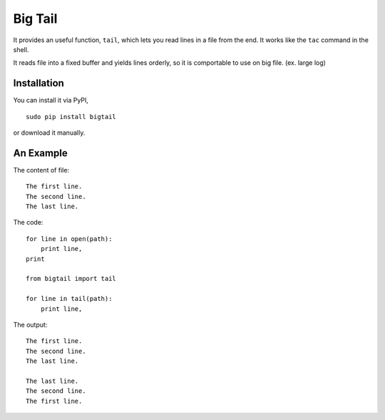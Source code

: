 Big Tail
========

It provides an useful function, ``tail``, which lets you read lines in a file
from the end. It works like the ``tac`` command in the shell.

It reads file into a fixed buffer and yields lines orderly, so it is comportable
to use on big file. (ex. large log)

Installation
------------

You can install it via PyPI,

::

    sudo pip install bigtail

or download it manually.

An Example
----------

The content of file:

::

    The first line.
    The second line.
    The last line.

The code:

::

    for line in open(path):
        print line,
    print

    from bigtail import tail

    for line in tail(path):
        print line,

The output:

::

    The first line.
    The second line.
    The last line.

    The last line.
    The second line.
    The first line.

